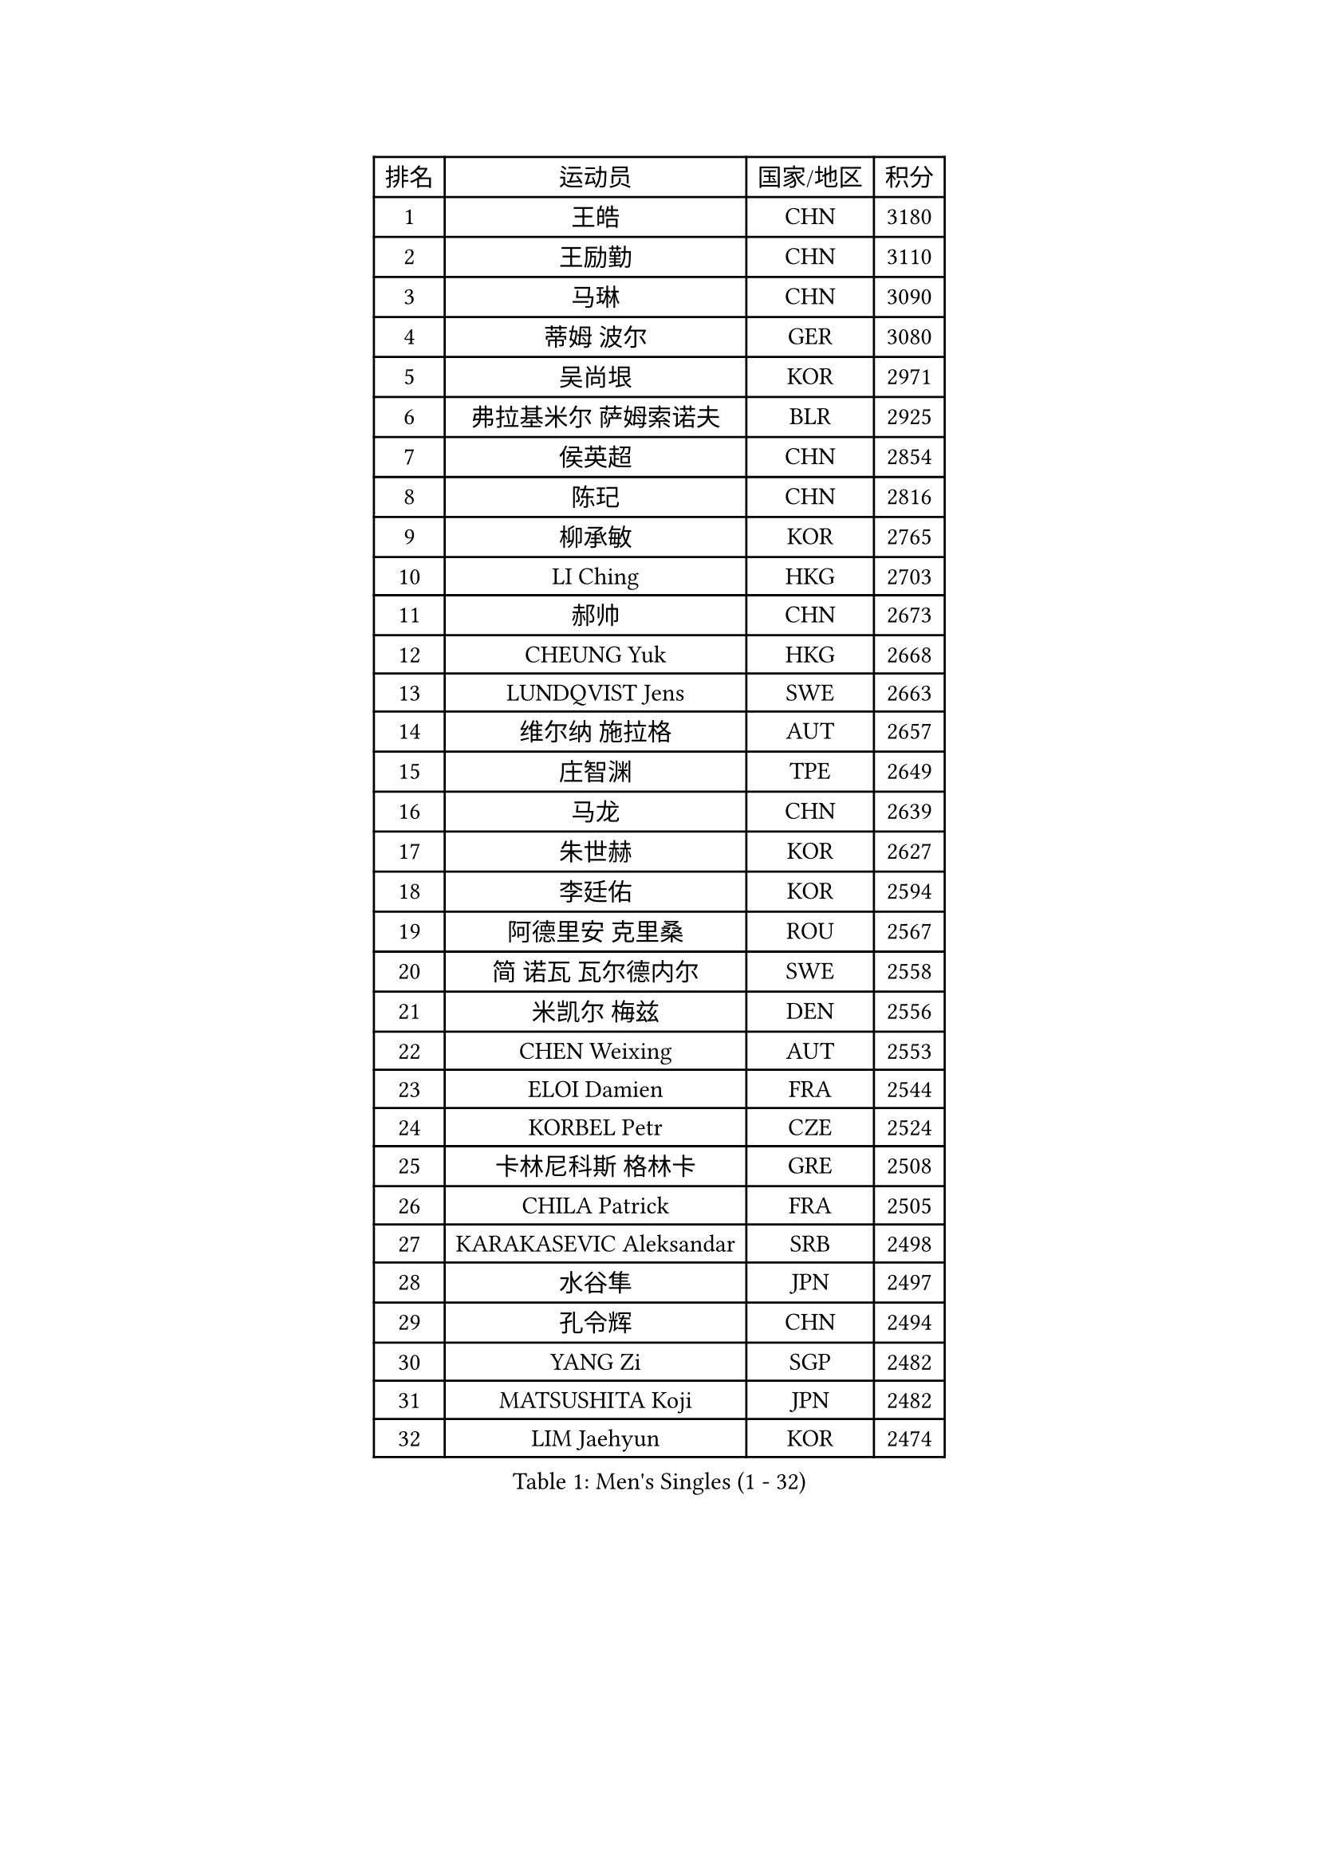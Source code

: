 
#set text(font: ("Courier New", "NSimSun"))
#figure(
  caption: "Men's Singles (1 - 32)",
    table(
      columns: 4,
      [排名], [运动员], [国家/地区], [积分],
      [1], [王皓], [CHN], [3180],
      [2], [王励勤], [CHN], [3110],
      [3], [马琳], [CHN], [3090],
      [4], [蒂姆 波尔], [GER], [3080],
      [5], [吴尚垠], [KOR], [2971],
      [6], [弗拉基米尔 萨姆索诺夫], [BLR], [2925],
      [7], [侯英超], [CHN], [2854],
      [8], [陈玘], [CHN], [2816],
      [9], [柳承敏], [KOR], [2765],
      [10], [LI Ching], [HKG], [2703],
      [11], [郝帅], [CHN], [2673],
      [12], [CHEUNG Yuk], [HKG], [2668],
      [13], [LUNDQVIST Jens], [SWE], [2663],
      [14], [维尔纳 施拉格], [AUT], [2657],
      [15], [庄智渊], [TPE], [2649],
      [16], [马龙], [CHN], [2639],
      [17], [朱世赫], [KOR], [2627],
      [18], [李廷佑], [KOR], [2594],
      [19], [阿德里安 克里桑], [ROU], [2567],
      [20], [简 诺瓦 瓦尔德内尔], [SWE], [2558],
      [21], [米凯尔 梅兹], [DEN], [2556],
      [22], [CHEN Weixing], [AUT], [2553],
      [23], [ELOI Damien], [FRA], [2544],
      [24], [KORBEL Petr], [CZE], [2524],
      [25], [卡林尼科斯 格林卡], [GRE], [2508],
      [26], [CHILA Patrick], [FRA], [2505],
      [27], [KARAKASEVIC Aleksandar], [SRB], [2498],
      [28], [水谷隼], [JPN], [2497],
      [29], [孔令辉], [CHN], [2494],
      [30], [YANG Zi], [SGP], [2482],
      [31], [MATSUSHITA Koji], [JPN], [2482],
      [32], [LIM Jaehyun], [KOR], [2474],
    )
  )#pagebreak()

#set text(font: ("Courier New", "NSimSun"))
#figure(
  caption: "Men's Singles (33 - 64)",
    table(
      columns: 4,
      [排名], [运动员], [国家/地区], [积分],
      [33], [让 米歇尔 赛弗], [BEL], [2472],
      [34], [SAIVE Philippe], [BEL], [2471],
      [35], [罗伯特 加尔多斯], [AUT], [2469],
      [36], [YANG Min], [ITA], [2464],
      [37], [高礼泽], [HKG], [2459],
      [38], [PRIMORAC Zoran], [CRO], [2456],
      [39], [ZHANG Chao], [CHN], [2448],
      [40], [LEE Jinkwon], [KOR], [2446],
      [41], [BLASZCZYK Lucjan], [POL], [2446],
      [42], [SMIRNOV Alexey], [RUS], [2442],
      [43], [HE Zhiwen], [ESP], [2436],
      [44], [CHANG Yen-Shu], [TPE], [2435],
      [45], [高宁], [SGP], [2408],
      [46], [尹在荣], [KOR], [2396],
      [47], [FENG Zhe], [BUL], [2394],
      [48], [KEEN Trinko], [NED], [2393],
      [49], [#text(gray, "ZHOU Bin")], [CHN], [2388],
      [50], [吉田海伟], [JPN], [2382],
      [51], [CHTCHETININE Evgueni], [BLR], [2378],
      [52], [TOKIC Bojan], [SLO], [2377],
      [53], [BENTSEN Allan], [DEN], [2347],
      [54], [BOBOCICA Mihai], [ITA], [2345],
      [55], [MONRAD Martin], [DEN], [2344],
      [56], [CHO Eonrae], [KOR], [2344],
      [57], [SHMYREV Maxim], [RUS], [2342],
      [58], [CHIANG Hung-Chieh], [TPE], [2339],
      [59], [邱贻可], [CHN], [2336],
      [60], [MONTEIRO Thiago], [BRA], [2332],
      [61], [PISTEJ Lubomir], [SVK], [2319],
      [62], [克里斯蒂安 苏斯], [GER], [2315],
      [63], [#text(gray, "JIANG Weizhong")], [CRO], [2315],
      [64], [TAKAKIWA Taku], [JPN], [2312],
    )
  )#pagebreak()

#set text(font: ("Courier New", "NSimSun"))
#figure(
  caption: "Men's Singles (65 - 96)",
    table(
      columns: 4,
      [排名], [运动员], [国家/地区], [积分],
      [65], [FRANZ Peter], [GER], [2309],
      [66], [KUZMIN Fedor], [RUS], [2308],
      [67], [KIM Junghoon], [KOR], [2304],
      [68], [迪米特里 奥恰洛夫], [GER], [2303],
      [69], [JAKAB Janos], [HUN], [2301],
      [70], [LIN Ju], [DOM], [2299],
      [71], [#text(gray, "GUO Keli")], [CHN], [2294],
      [72], [LEGOUT Christophe], [FRA], [2292],
      [73], [RI Chol Guk], [PRK], [2292],
      [74], [MONDELLO Massimiliano], [ITA], [2292],
      [75], [ZHANG Wilson], [CAN], [2290],
      [76], [约尔根 佩尔森], [SWE], [2286],
      [77], [WANG Zengyi], [POL], [2279],
      [78], [巴斯蒂安 斯蒂格], [GER], [2279],
      [79], [MAZUNOV Dmitry], [RUS], [2279],
      [80], [帕纳吉奥迪斯 吉奥尼斯], [GRE], [2274],
      [81], [SEREDA Peter], [SVK], [2274],
      [82], [#text(gray, "KARLSSON Peter")], [SWE], [2272],
      [83], [WANG Wei], [ESP], [2270],
      [84], [KIM Hyok Bong], [PRK], [2267],
      [85], [KEINATH Thomas], [SVK], [2265],
      [86], [ROSSKOPF Jorg], [GER], [2264],
      [87], [MATSUMOTO Cazuo], [BRA], [2253],
      [88], [KLASEK Marek], [CZE], [2248],
      [89], [WOSIK Torben], [GER], [2247],
      [90], [FEJER-KONNERTH Zoltan], [GER], [2242],
      [91], [HAKANSSON Fredrik], [SWE], [2240],
      [92], [江天一], [HKG], [2236],
      [93], [岸川圣也], [JPN], [2230],
      [94], [PAZSY Ferenc], [HUN], [2226],
      [95], [#text(gray, "马文革")], [CHN], [2225],
      [96], [LEUNG Chu Yan], [HKG], [2221],
    )
  )#pagebreak()

#set text(font: ("Courier New", "NSimSun"))
#figure(
  caption: "Men's Singles (97 - 128)",
    table(
      columns: 4,
      [排名], [运动员], [国家/地区], [积分],
      [97], [TAN Ruiwu], [CRO], [2221],
      [98], [GRUJIC Slobodan], [SRB], [2220],
      [99], [GORAK Daniel], [POL], [2218],
      [100], [ANDRIANOV Sergei], [RUS], [2217],
      [101], [#text(gray, "LENGEROV Kostadin")], [AUT], [2215],
      [102], [MONTEIRO Joao], [POR], [2215],
      [103], [PLACHY Josef], [CZE], [2213],
      [104], [蒋澎龙], [TPE], [2213],
      [105], [TORIOLA Segun], [NGR], [2209],
      [106], [FILIMON Andrei], [ROU], [2200],
      [107], [FAZEKAS Peter], [HUN], [2195],
      [108], [蒂亚戈 阿波罗尼亚], [POR], [2194],
      [109], [HEISTER Danny], [NED], [2190],
      [110], [PRESSLMAYER Bernhard], [AUT], [2188],
      [111], [JOVER Sebastien], [FRA], [2187],
      [112], [PAVELKA Tomas], [CZE], [2180],
      [113], [DIDUKH Oleksandr], [UKR], [2179],
      [114], [ROBERTSON Adam], [WAL], [2167],
      [115], [SHIMOYAMA Takanori], [JPN], [2166],
      [116], [LIU Song], [ARG], [2164],
      [117], [帕特里克 鲍姆], [GER], [2164],
      [118], [ACHANTA Sharath Kamal], [IND], [2163],
      [119], [TSUBOI Gustavo], [BRA], [2162],
      [120], [ZWICKL Daniel], [HUN], [2160],
      [121], [OLEJNIK Martin], [CZE], [2159],
      [122], [ZUBCIC Tomislav], [CRO], [2158],
      [123], [LI Ping], [QAT], [2155],
      [124], [WU Chih-Chi], [TPE], [2155],
      [125], [唐鹏], [HKG], [2153],
      [126], [HIELSCHER Lars], [GER], [2151],
      [127], [GRIGOREV Artur], [RUS], [2150],
      [128], [PIACENTINI Valentino], [ITA], [2148],
    )
  )